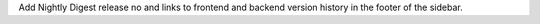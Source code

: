 Add Nightly Digest release no and links to frontend and backend version history in the footer of the sidebar.